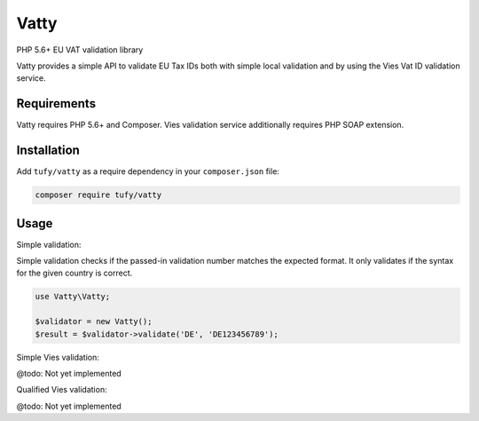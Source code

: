 Vatty
=====

PHP 5.6+ EU VAT validation library

Vatty provides a simple API to validate EU Tax IDs both with simple local validation and by using the Vies Vat ID validation service.

Requirements
------------

Vatty requires PHP 5.6+ and Composer. Vies validation service additionally requires PHP SOAP extension.

Installation
------------

Add ``tufy/vatty`` as a require dependency in your ``composer.json`` file:

.. code-block:: bash

    composer require tufy/vatty

Usage
-----

Simple validation:

Simple validation checks if the passed-in validation number matches the expected format. It only validates if the
syntax for the given country is correct.

.. code-block:: php

    use Vatty\Vatty;

    $validator = new Vatty();
    $result = $validator->validate('DE', 'DE123456789');


Simple Vies validation:

@todo: Not yet implemented

Qualified Vies validation:

@todo: Not yet implemented